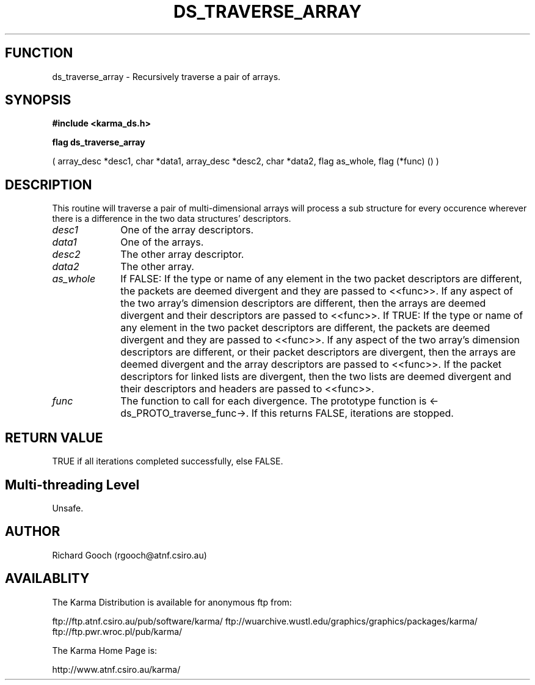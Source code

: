 .TH DS_TRAVERSE_ARRAY 3 "13 Nov 2005" "Karma Distribution"
.SH FUNCTION
ds_traverse_array \- Recursively traverse a pair of arrays.
.SH SYNOPSIS
.B #include <karma_ds.h>
.sp
.B flag ds_traverse_array
.sp
( array_desc *desc1, char *data1,
array_desc *desc2, char *data2, flag as_whole,
flag (*func) () )
.SH DESCRIPTION
This routine will traverse a pair of multi-dimensional arrays
will process a sub structure for every occurence wherever there is a
difference in the two data structures' descriptors.
.IP \fIdesc1\fP 1i
One of the array descriptors.
.IP \fIdata1\fP 1i
One of the arrays.
.IP \fIdesc2\fP 1i
The other array descriptor.
.IP \fIdata2\fP 1i
The other array.
.IP \fIas_whole\fP 1i
If FALSE:
If the type or name of any element in the two packet descriptors are
different, the packets are deemed divergent and they are passed to
<<func>>.
If any aspect of the two array's dimension descriptors are different,
then the arrays are deemed divergent and their descriptors are passed
to <<func>>.
If TRUE:
If the type or name of any element in the two packet descriptors are
different, the packets are deemed divergent and they are passed to
<<func>>.
If any aspect of the two array's dimension descriptors are different,
or their packet descriptors are divergent, then the arrays are deemed
divergent and the array descriptors are passed to <<func>>.
If the packet descriptors for linked lists are divergent, then the two
lists are deemed divergent and their descriptors and headers are passed
to <<func>>.
.IP \fIfunc\fP 1i
The function to call for each divergence. The prototype function is
<-ds_PROTO_traverse_func->. If this returns FALSE, iterations are stopped.
.SH RETURN VALUE
TRUE if all iterations completed successfully, else FALSE.
.SH Multi-threading Level
Unsafe.
.SH AUTHOR
Richard Gooch (rgooch@atnf.csiro.au)
.SH AVAILABLITY
The Karma Distribution is available for anonymous ftp from:

ftp://ftp.atnf.csiro.au/pub/software/karma/
ftp://wuarchive.wustl.edu/graphics/graphics/packages/karma/
ftp://ftp.pwr.wroc.pl/pub/karma/

The Karma Home Page is:

http://www.atnf.csiro.au/karma/
